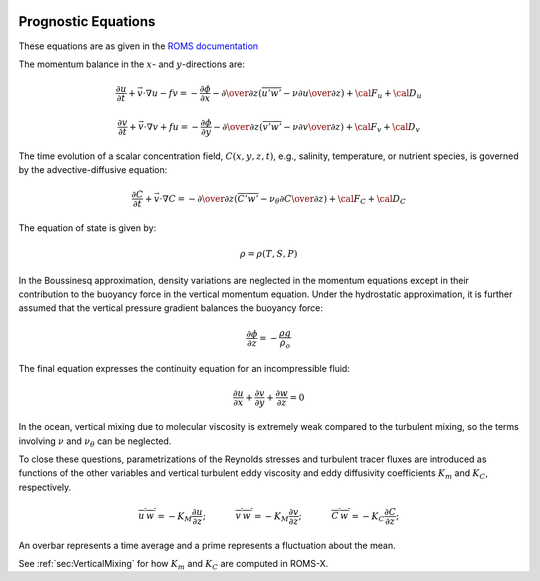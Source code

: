 
 .. role:: cpp(code)
    :language: c++


.. _Equations:

Prognostic Equations
====================

.. _`ROMS documentation`: https://www.myroms.org/wiki/Equations_of_Motion

These equations are as given in the `ROMS documentation`_

The momentum balance in the :math:`x`- and :math:`y`-directions are:

.. math::
   {\frac {\partial u}{\partial t}}+{\vec {v}}\cdot \nabla u-fv=-{\frac {\partial \phi }{\partial x}}-{\partial \over \partial z}\left({\overline{u'w'}}-\nu {\partial u \over \partial z}\right)+{\cal {F}}_{u}+{\cal {D}}_{u}

   {\frac {\partial v}{\partial t}}+{\vec {v}}\cdot \nabla v+fu=-{\frac {\partial \phi }{\partial y}}-{\partial \over \partial z}\left({\overline{v'w'}}-\nu {\partial v \over \partial z}\right)+{\cal {F}}_{v}+{\cal {D}}_{v}

The time evolution of a scalar concentration field, :math:`C(x,y,z,t)`, e.g., salinity, temperature, or nutrient species,
is governed by the advective-diffusive equation:

.. math::
   {\frac {\partial C}{\partial t}}+{\vec {v}}\cdot \nabla C=-{\partial \over \partial z}\left({\overline{C'w'}}-\nu _{\theta }{\partial C \over \partial z}\right)+{\cal {F}}_{C}+{\cal {D}}_{C}

The equation of state is given by:

.. math::
   \rho =\rho (T,S,P)

In the Boussinesq approximation, density variations are neglected in the momentum equations except in their contribution to the buoyancy force in the vertical momentum equation. Under the hydrostatic approximation, it is further assumed that the vertical pressure gradient balances the buoyancy force:

.. math::
   {\frac {\partial \phi }{\partial z}}=-{\frac {\rho g}{\rho _{o}}}

The final equation expresses the continuity equation for an incompressible fluid:

.. math::
   {\frac {\partial u}{\partial x}}+{\frac {\partial v}{\partial y}}+{\frac {\partial w}{\partial z}}    = 0

In the ocean, vertical mixing due to molecular viscosity is extremely weak compared to the turbulent mixing,
so the terms involving :math:`\nu` and :math:`\nu_\theta` can be neglected.

To close these questions, parametrizations of the Reynolds stresses and turbulent tracer fluxes are introduced as functions of the other
variables and vertical turbulent eddy viscosity and eddy diffusivity coefficients :math:`K_m` and :math:`K_C`, respectively.

.. math::
    \overline{u^\prime w^\prime} = -K_M \frac{\partial u}{\partial z}; \hspace{0.5in} \overline{v^\prime w^\prime} = -K_M \frac{\partial v}{\partial z}; \hspace{0.5in} \overline{C^\prime w^\prime} = -K_C \frac{\partial C}{\partial z};

An overbar represents a time average and a prime represents a fluctuation about the mean.

See :ref:`sec:VerticalMixing` for how :math:`K_m` and :math:`K_C` are computed in ROMS-X.

